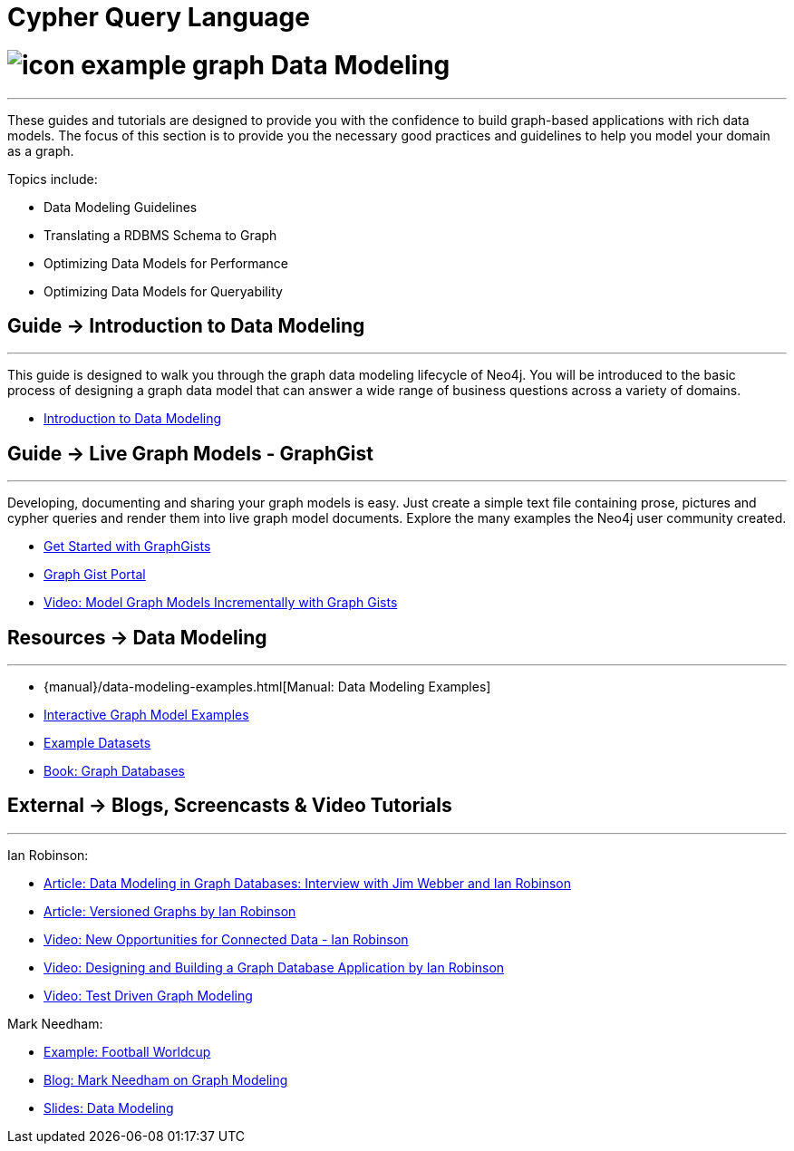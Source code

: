 = Cypher Query Language
:slug: data-modeling
:section: Data Modeling
:section-link: data-modeling
:section-level: 1

= image:http://dev.assets.neo4j.com.s3.amazonaws.com/wp-content/uploads/2014/10/icon-example-graph.png[] Data Modeling
- - -
These guides and tutorials are designed to provide you with the confidence to build graph-based applications with rich data models.
The focus of this section is to provide you the necessary good practices and guidelines to help you model your domain as a graph.

Topics include:

* Data Modeling Guidelines
* Translating a RDBMS Schema to Graph
* Optimizing Data Models for Performance
* Optimizing Data Models for Queryability

== [.label]#Guide →# Introduction to Data Modeling
- - -
This guide is designed to walk you through the graph data modeling lifecycle of Neo4j.
You will be introduced to the basic process of designing a graph data model that can answer a wide range of business questions across a variety of domains.

* link:/developer/data-modeling/guide-data-modeling[Introduction to Data Modeling]
// * link:/developer/get-started/graph-db-vs-nosql[NoSQL Data Models]

== [.label]#Guide →# Live Graph Models - GraphGist
- - -
Developing, documenting and sharing your graph models is easy.
Just create a simple text file containing prose, pictures and cypher queries and render them into live graph model documents.
Explore the many examples the Neo4j user community created.

* link:/developer/data-modeling/graphgist[Get Started with GraphGists]
* http://graphgist.neo4j.com[Graph Gist Portal]
* http://watch.neo4j.org/video/81146271[Video: Model Graph Models Incrementally with Graph Gists]

== [.label.bgorange]#Resources →# Data Modeling
- - -

* {manual}/data-modeling-examples.html[Manual: Data Modeling Examples]
* http://graphgist.neo4j.com[Interactive Graph Model Examples]
* link:/developer/working-with-data/example-data[Example Datasets]
* http://graphdatabases.com[Book: Graph Databases]

== [.label.bgblue]#External →# Blogs, Screencasts & Video Tutorials
- - -

Ian Robinson:

* http://www.infoq.com/articles/data-modeling-graph-databases[Article: Data Modeling in Graph Databases: Interview with Jim Webber and Ian Robinson]
* http://iansrobinson.com/2014/05/13/time-based-versioned-graphs/[Article: Versioned Graphs by Ian Robinson]
* https://vimeo.com/89075703[Video: New Opportunities for Connected Data - Ian Robinson]
* http://watch.neo4j.org/video/76710631[Video: Designing and Building a Graph Database Application by Ian Robinson]
* http://watch.neo4j.org/video/107188786[Video: Test Driven Graph Modeling]

Mark Needham:

* http://worldcup.neo4j.org/[Example: Football Worldcup]
* http://www.markhneedham.com/blog/?s=model+neo4j[Blog: Mark Needham on Graph Modeling]
//* http://de.slideshare.net/neo4j/data-modeling-with-neo4j[Slides: Data Modeling with Neo4j]
//* http://java.dzone.com/articles/modelling-data-neo4j-0[Article: Qualifying Relationships by Michal Bachman]
//* http://blog.novatec-gmbh.de/layered-data-models-using-neo4j/[Article: Layered Data Models using Neo4J]
* http://slideshare.net/neo4j/graphconnect-2014-sf-from-zero-to-graph[Slides: Data Modeling]
